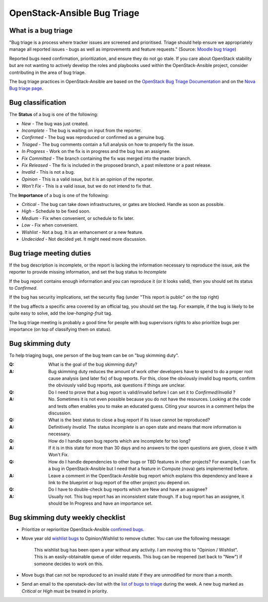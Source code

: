 ============================
OpenStack-Ansible Bug Triage
============================

What is a bug triage
~~~~~~~~~~~~~~~~~~~~

"Bug triage is a process where tracker issues are screened and
prioritised. Triage should help ensure we appropriately manage all
reported issues - bugs as well as improvements and feature requests."
(Source: `Moodle bug triage`_)

.. _Moodle bug triage: https://docs.moodle.org/dev/Bug_triage

Reported bugs need confirmation, prioritization, and ensure they do not
go stale. If you care about OpenStack stability but are not wanting to
actively develop the roles and playbooks used within the OpenStack-Ansible
project, consider contributing in the area of bug triage.

The bug triage practices in OpenStack-Ansible are based on the
`OpenStack Bug Triage Documentation`_ and on the `Nova Bug triage page`_.

.. _Nova Bug triage page: https://wiki.openstack.org/wiki/Nova/BugTriage
.. _OpenStack Bug Triage Documentation: https://docs.openstack.org/infra/manual/developers.html#working-on-bugs

Bug classification
~~~~~~~~~~~~~~~~~~

The **Status** of a bug is one of the following:

* *New* - The bug was just created.
* *Incomplete* - The bug is waiting on input from the reporter.
* *Confirmed* - The bug was reproduced or confirmed as a genuine bug.
* *Triaged* - The bug comments contain a full analysis on how to
  properly fix the issue.
* *In Progress* - Work on the fix is in progress and the bug has an assignee.
* *Fix Committed* - The branch containing the fix was merged into
  the master branch.
* *Fix Released* - The fix is included in the proposed branch, a past
  milestone or a past release.
* *Invalid* - This is not a bug.
* *Opinion* - This is a valid issue, but it is an opinion of the reporter.
* *Won't Fix* - This is a valid issue, but we do not intend to fix that.

The **Importance** of a bug is one of the following:

* *Critical* - The bug can take down infrastructures, or gates are
  blocked. Handle as soon as possible.
* *High* - Schedule to be fixed soon.
* *Medium* - Fix when convenient, or schedule to fix later.
* *Low* - Fix when convenient.
* *Wishlist* - Not a bug. It is an enhancement or a new feature.
* *Undecided* - Not decided yet. It might need more discussion.

Bug triage meeting duties
~~~~~~~~~~~~~~~~~~~~~~~~~

If the bug description is incomplete, or the report is lacking the
information necessary to reproduce the issue, ask the reporter to
provide missing information, and set the bug status to
*Incomplete*

If the bug report contains enough information and you can reproduce it (or
it looks valid), then you should set its status to *Confirmed*.

If the bug has security implications, set the security flag
(under "This report is public" on the top right)

If the bug affects a specific area covered by an official tag, you should
set the tag. For example, if the bug is likely to be quite easy to solve,
add the `low-hanging-fruit` tag.

The bug triage meeting is probably a good time for people with bug
supervisors rights to also prioritize bugs per importance (on top of
classifying them on status).

Bug skimming duty
~~~~~~~~~~~~~~~~~

To help triaging bugs, one person of the bug team can be on "bug
skimming duty".

:Q: What is the goal of the bug skimming duty?
:A: Bug skimming duty reduces the amount of work other developers have to
    spend to do a proper root cause analysis (and later fix) of bug reports.
    For this, close the obviously invalid bug reports, confirm the
    obviously valid bug reports, ask questions if things are unclear.

:Q: Do I need to prove that a bug report is valid/invalid before I can
    set it to *Confirmed*/*Invalid* ?
:A: No. Sometimes it is not even possible because you do not have the
    resources. Looking at the code and tests often enables you to make
    an educated guess. Citing your sources in a comment helps the
    discussion.

:Q: What is the best status to close a bug report if its issue cannot be
    reproduced?
:A: Definitively *Invalid*. The status *Incomplete* is an open state
    and means that more information is necessary.

:Q: How do I handle open bug reports which are Incomplete for too long?
:A: If it is in this state for more than 30 days and no answers to the
    open questions are given, close it with Won't Fix.

:Q: How do I handle dependencies to other bugs or TBD features in other
    projects? For example, I can fix a bug in OpenStack-Ansible but I
    need that a feature in Compute (nova) gets implemented before.
:A: Leave a comment in the OpenStack-Ansible bug report which explains
    this dependency and leave a link to the blueprint or bug report of
    the other project you depend on.

:Q: Do I have to double-check bug reports which are New and have an
    assignee?
:A: Usually not. This bug report has an inconsistent state though.
    If a bug report has an assignee, it should be In Progress and have
    an importance set.

Bug skimming duty weekly checklist
~~~~~~~~~~~~~~~~~~~~~~~~~~~~~~~~~~

- Prioritize or reprioritize OpenStack-Ansible `confirmed bugs`_.

- Move year old `wishlist bugs`_ to Opinion/Wishlist to remove clutter.
  You can use the following message:

    This wishlist bug has been open a year without any activity. I am
    moving this to "Opinion / Wishlist". This is an easily-obtainable
    queue of older requests. This bug can be reopened
    (set back to "New") if someone decides to work on this.

- Move bugs that can not be reproduced to an invalid state if they are
  unmodified for more than a month.

- Send an email to the openstack-dev list with the `list of bugs to
  triage`_ during the week. A new bug marked as *Critical* or *High* must
  be treated in priority.

.. _confirmed bugs: https://bugs.launchpad.net/openstack-ansible/+bugs?field.searchtext=&orderby=-importance&field.status%3Alist=CONFIRMED&field.status%3Alist=TRIAGED&field.status%3Alist=INPROGRESS&assignee_option=any&field.assignee=&field.bug_reporter=&field.bug_commenter=&field.subscriber=&field.structural_subscriber=&field.tag=&field.tags_combinator=ANY&field.has_cve.used=&field.omit_dupes.used=&field.omit_dupes=on&field.affects_me.used=&field.has_patch.used=&field.has_branches.used=&field.has_branches=on&field.has_no_branches.used=&field.has_no_branches=on&field.has_blueprints.used=&field.has_blueprints=on&field.has_no_blueprints.used=&field.has_no_blueprints=on&search=Search

.. _wishlist bugs: https://bugs.launchpad.net/openstack-ansible/+bugs?field.searchtext=&orderby=datecreated&search=Search&field.importance%3Alist=WISHLIST&assignee_option=any&field.assignee=&field.bug_reporter=&field.bug_commenter=&field.subscriber=&field.structural_subscriber=&field.tag=&field.tags_combinator=ANY&field.has_cve.used=&field.omit_dupes.used=&field.omit_dupes=on&field.affects_me.used=&field.has_patch.used=&field.has_branches.used=&field.has_branches=on&field.has_no_branches.used=&field.has_no_branches=on&field.has_blueprints.used=&field.has_blueprints=on&field.has_no_blueprints.used=&field.has_no_blueprints=on

.. _list of bugs to triage: https://bugs.launchpad.net/openstack-ansible/+bugs?search=Search&field.status=New

